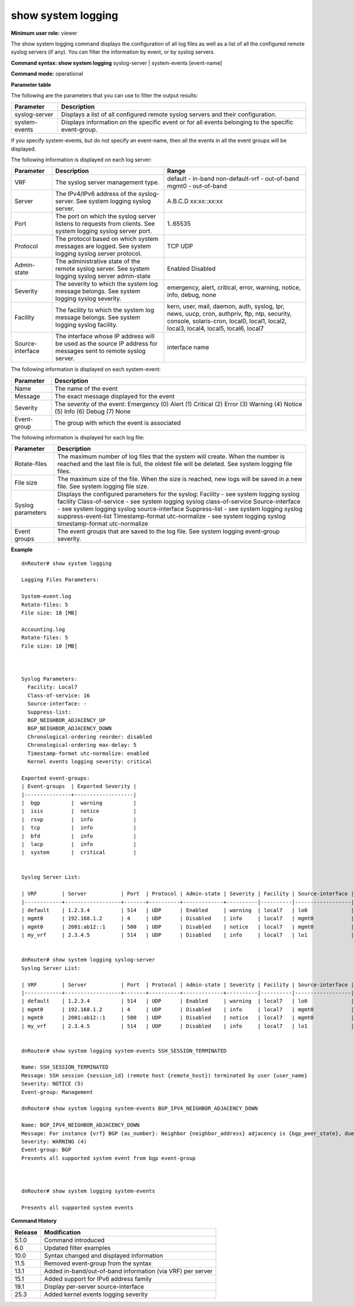 show system logging
-------------------

**Minimum user role:** viewer

The show system logging command displays the configuration of all log files as well as a list of all the configured remote syslog servers (if any). You can filter the information by event, or by syslog servers.

**Command syntax: show system logging** syslog-server \| system-events [event-name]

**Command mode:** operational



.. **Internal Note**

	- if no keywords are specified, both logging files parameters and logging syslog server parameters are presented

	- syslog-server keyword presents list of the configured syslog servers.

	- system-event keyword presents information per system-events

	- for system-event option, if no event-name is specified, all system events are presented

	- for system-event option, if event-name is specified, only specific system-event is presented

	- vrf "default" represents in-band syslog server

	- vrf "mgmt0" represents out-of-band syslog server.

**Parameter table**

The following are the parameters that you can use to filter the output results:

+---------------+-----------------------------------------------------------------------------------------------------+
| Parameter     | Description                                                                                         |
+===============+=====================================================================================================+
| syslog-server | Displays a list of all configured remote syslog servers and their configuration.                    |
+---------------+-----------------------------------------------------------------------------------------------------+
| system-events | Displays information on the specific event or for all events belonging to the specific event-group. |
+---------------+-----------------------------------------------------------------------------------------------------+

If you specify system-events, but do not specify an event-name, then all the events in all the event groups will be displayed.

The following information is displayed on each log server:

+------------------+-----------------------------------------------------------------------------------------------------------------+------------------------------------------------------------------------------------------------------------------------------------------------------------------------------------+
| Parameter        | Description                                                                                                     | Range                                                                                                                                                                              |
+==================+=================================================================================================================+====================================================================================================================================================================================+
| VRF              | The syslog server management type.                                                                              | default - in-band                                                                                                                                                                  |
|                  |                                                                                                                 | non-default-vrf - out-of-band                                                                                                                                                      |
|                  |                                                                                                                 | mgmt0 - out-of-band                                                                                                                                                                |
+------------------+-----------------------------------------------------------------------------------------------------------------+------------------------------------------------------------------------------------------------------------------------------------------------------------------------------------+
| Server           | The IPv4/IPv6 address of the syslog-server. See system logging syslog server.                                   | A.B.C.D                                                                                                                                                                            |
|                  |                                                                                                                 | xx:xx::xx:xx                                                                                                                                                                       |
+------------------+-----------------------------------------------------------------------------------------------------------------+------------------------------------------------------------------------------------------------------------------------------------------------------------------------------------+
| Port             | The port on which the syslog server listens to requests from clients. See system logging syslog server port.    | 1..65535                                                                                                                                                                           |
+------------------+-----------------------------------------------------------------------------------------------------------------+------------------------------------------------------------------------------------------------------------------------------------------------------------------------------------+
| Protocol         | The protocol based on which system messages are logged. See system logging syslog server protocol.              | TCP                                                                                                                                                                                |
|                  |                                                                                                                 | UDP                                                                                                                                                                                |
+------------------+-----------------------------------------------------------------------------------------------------------------+------------------------------------------------------------------------------------------------------------------------------------------------------------------------------------+
| Admin-state      | The administrative state of the remote syslog server. See system logging syslog server admin-state              | Enabled                                                                                                                                                                            |
|                  |                                                                                                                 | Disabled                                                                                                                                                                           |
+------------------+-----------------------------------------------------------------------------------------------------------------+------------------------------------------------------------------------------------------------------------------------------------------------------------------------------------+
| Severity         | The severity to which the system log message belongs. See system logging syslog severity.                       | emergency, alert, critical, error, warning, notice, info, debug, none                                                                                                              |
+------------------+-----------------------------------------------------------------------------------------------------------------+------------------------------------------------------------------------------------------------------------------------------------------------------------------------------------+
| Facility         | The facility to which the system log message belongs. See system logging syslog facility.                       | kern, user, mail, daemon, auth, syslog, lpr, news, uucp, cron, authpriv, ftp, ntp, security, console, solaris-cron, local0, local1, local2, local3, local4, local5, local6, local7 |
+------------------+-----------------------------------------------------------------------------------------------------------------+------------------------------------------------------------------------------------------------------------------------------------------------------------------------------------+
| Source-interface | The interface whose IP address will be used as the source IP address for messages sent to remote syslog server. | interface name                                                                                                                                                                     |
+------------------+-----------------------------------------------------------------------------------------------------------------+------------------------------------------------------------------------------------------------------------------------------------------------------------------------------------+

The following information is displayed on each system-event:

+-------------+----------------------------------------------+
| Parameter   | Description                                  |
+=============+==============================================+
| Name        | The name of the event                        |
+-------------+----------------------------------------------+
| Message     | The exact message displayed for the event    |
+-------------+----------------------------------------------+
| Severity    | The severity of the event:                   |
|             | Emergency (0)                                |
|             | Alert (1)                                    |
|             | Critical (2)                                 |
|             | Error (3)                                    |
|             | Warning (4)                                  |
|             | Notice (5)                                   |
|             | Info (6)                                     |
|             | Debug (7)                                    |
|             | None                                         |
+-------------+----------------------------------------------+
| Event-group | The group with which the event is associated |
+-------------+----------------------------------------------+

The following information is displayed for each log file:

+-------------------+------------------------------------------------------------------------------------------------------------------------------------------------------------------------------------+
| Parameter         | Description                                                                                                                                                                        |
+===================+====================================================================================================================================================================================+
| Rotate-files      | The maximum number of log files that the system will create. When the number is reached and the last file is full, the oldest file will be deleted. See system logging file files. |
+-------------------+------------------------------------------------------------------------------------------------------------------------------------------------------------------------------------+
| File size         | The maximum size of the file. When the size is reached, new logs will be saved in a new file. See system logging file size.                                                        |
+-------------------+------------------------------------------------------------------------------------------------------------------------------------------------------------------------------------+
| Syslog parameters | Displays the configured parameters for the syslog:                                                                                                                                 |
|                   | Facility - see system logging syslog facility                                                                                                                                      |
|                   | Class-of-service - see system logging syslog class-of-service                                                                                                                      |
|                   | Source-interface - see system logging syslog source-interface                                                                                                                      |
|                   | Suppress-list - see system logging syslog suppress-event-list                                                                                                                      |
|                   | Timestamp-format utc-normalize - see system logging syslog timestamp-format utc-normalize                                                                                          |
+-------------------+------------------------------------------------------------------------------------------------------------------------------------------------------------------------------------+
| Event groups      | The event groups that are saved to the log file. See system logging event-group severity.                                                                                          |
+-------------------+------------------------------------------------------------------------------------------------------------------------------------------------------------------------------------+

**Example**
::

	dnRouter# show system logging

	Logging Files Parameters:

	System-event.log
	Rotate-files: 5
	File size: 10 [MB]

	Accounting.log
	Rotate-files: 5
	File size: 10 [MB]



	Syslog Parameters:
	  Facility: Local7
	  Class-of-service: 16
	  Source-interface: -
	  Suppress-list:
	  BGP_NEIGHBOR_ADJACENCY_UP
	  BGP_NEIGHBOR_ADJACENCY_DOWN
	  Chronological-ordering reorder: disabled
	  Chronological-ordering max-delay: 5
	  Timestamp-format utc-normalize: enabled
	  Kernel events logging severity: critical
	
	Exported event-groups:
	| Event-groups  | Exported Severity |
	|---------------+-------------------|
	|  bgp          |  warning          |
	|  isis         |  notice           |
	|  rsvp         |  info             |
	|  tcp          |  info             |
	|  bfd          |  info             |
	|  lacp         |  info             |
	|  system       |  critical         |


	Syslog Server List:

	| VRF        | Server           | Port  | Protocol | Admin-state | Severity | Facility | Source-interface |
	|------------+------------------+-------+----------+-------------+----------|----------|------------------|
	| default    | 1.2.3.4          | 514   | UDP      | Enabled     | warning  | local7   | lo0              |
	| mgmt0      | 192.168.1.2      | 4     | UDP      | Disabled    | info     | local7   | mgmt0            |
	| mgmt0      | 2001:ab12::1     | 500   | UDP      | Disabled    | notice   | local7   | mgmt0            |
	| my_vrf     | 2.3.4.5          | 514   | UDP      | Disabled    | info     | local7   | lo1              |


	dnRouter# show system logging syslog-server
	Syslog Server List:

	| VRF        | Server           | Port  | Protocol | Admin-state | Severity | Facility | Source-interface |
	|------------+------------------+-------+----------+-------------+----------|----------|------------------|
	| default    | 1.2.3.4          | 514   | UDP      | Enabled     | warning  | local7   | lo0              |
	| mgmt0      | 192.168.1.2      | 4     | UDP      | Disabled    | info     | local7   | mgmt0            |
	| mgmt0      | 2001:ab12::1     | 500   | UDP      | Disabled    | notice   | local7   | mgmt0            |
	| my_vrf     | 2.3.4.5          | 514   | UDP      | Disabled    | info     | local7   | lo1              |


	dnRouter# show system logging system-events SSH_SESSION_TERMINATED

	Name: SSH_SESSION_TERMINATED
	Message: SSH session {session_id} (remote host {remote_host}) terminated by user {user_name}
	Severity: NOTICE (5)
	Event-group: Management

	dnRouter# show system logging system-events BGP_IPV4_NEIGHBOR_ADJACENCY_DOWN

	Name: BGP_IPV4_NEIGHBOR_ADJACENCY_DOWN
	Message: For instance {vrf} BGP {as_number}: Neighbor {neighbor_address} adjacency is {bgp_peer_state}, due to {reason}
	Severity: WARNING (4)
	Event-group: BGP
	Presents all supported system event from bgp event-group



	dnRouter# show system logging system-events

	Presents all supported system events


.. **Help line:** show system logging


**Command History**

+---------+------------------------------------------------------------+
| Release | Modification                                               |
+=========+============================================================+
| 5.1.0   | Command introduced                                         |
+---------+------------------------------------------------------------+
| 6.0     | Updated filter examples                                    |
+---------+------------------------------------------------------------+
| 10.0    | Syntax changed and displayed information                   |
+---------+------------------------------------------------------------+
| 11.5    | Removed event-group from the syntax                        |
+---------+------------------------------------------------------------+
| 13.1    | Added in-band/out-of-band information (via VRF) per server |
+---------+------------------------------------------------------------+
| 15.1    | Added support for IPv6 address family                      |
+---------+------------------------------------------------------------+
| 19.1    | Display per-server source-interface                        |
+---------+------------------------------------------------------------+
| 25.3    | Added kernel events logging severity                       |
+---------+------------------------------------------------------------+

